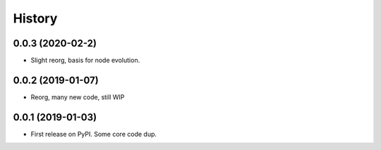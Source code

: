 =======
History
=======

0.0.3 (2020-02-2)
------------------

* Slight reorg, basis for node evolution.


0.0.2 (2019-01-07)
------------------

* Reorg, many new code, still WIP


0.0.1 (2019-01-03)
------------------

* First release on PyPI.
  Some core code dup.
